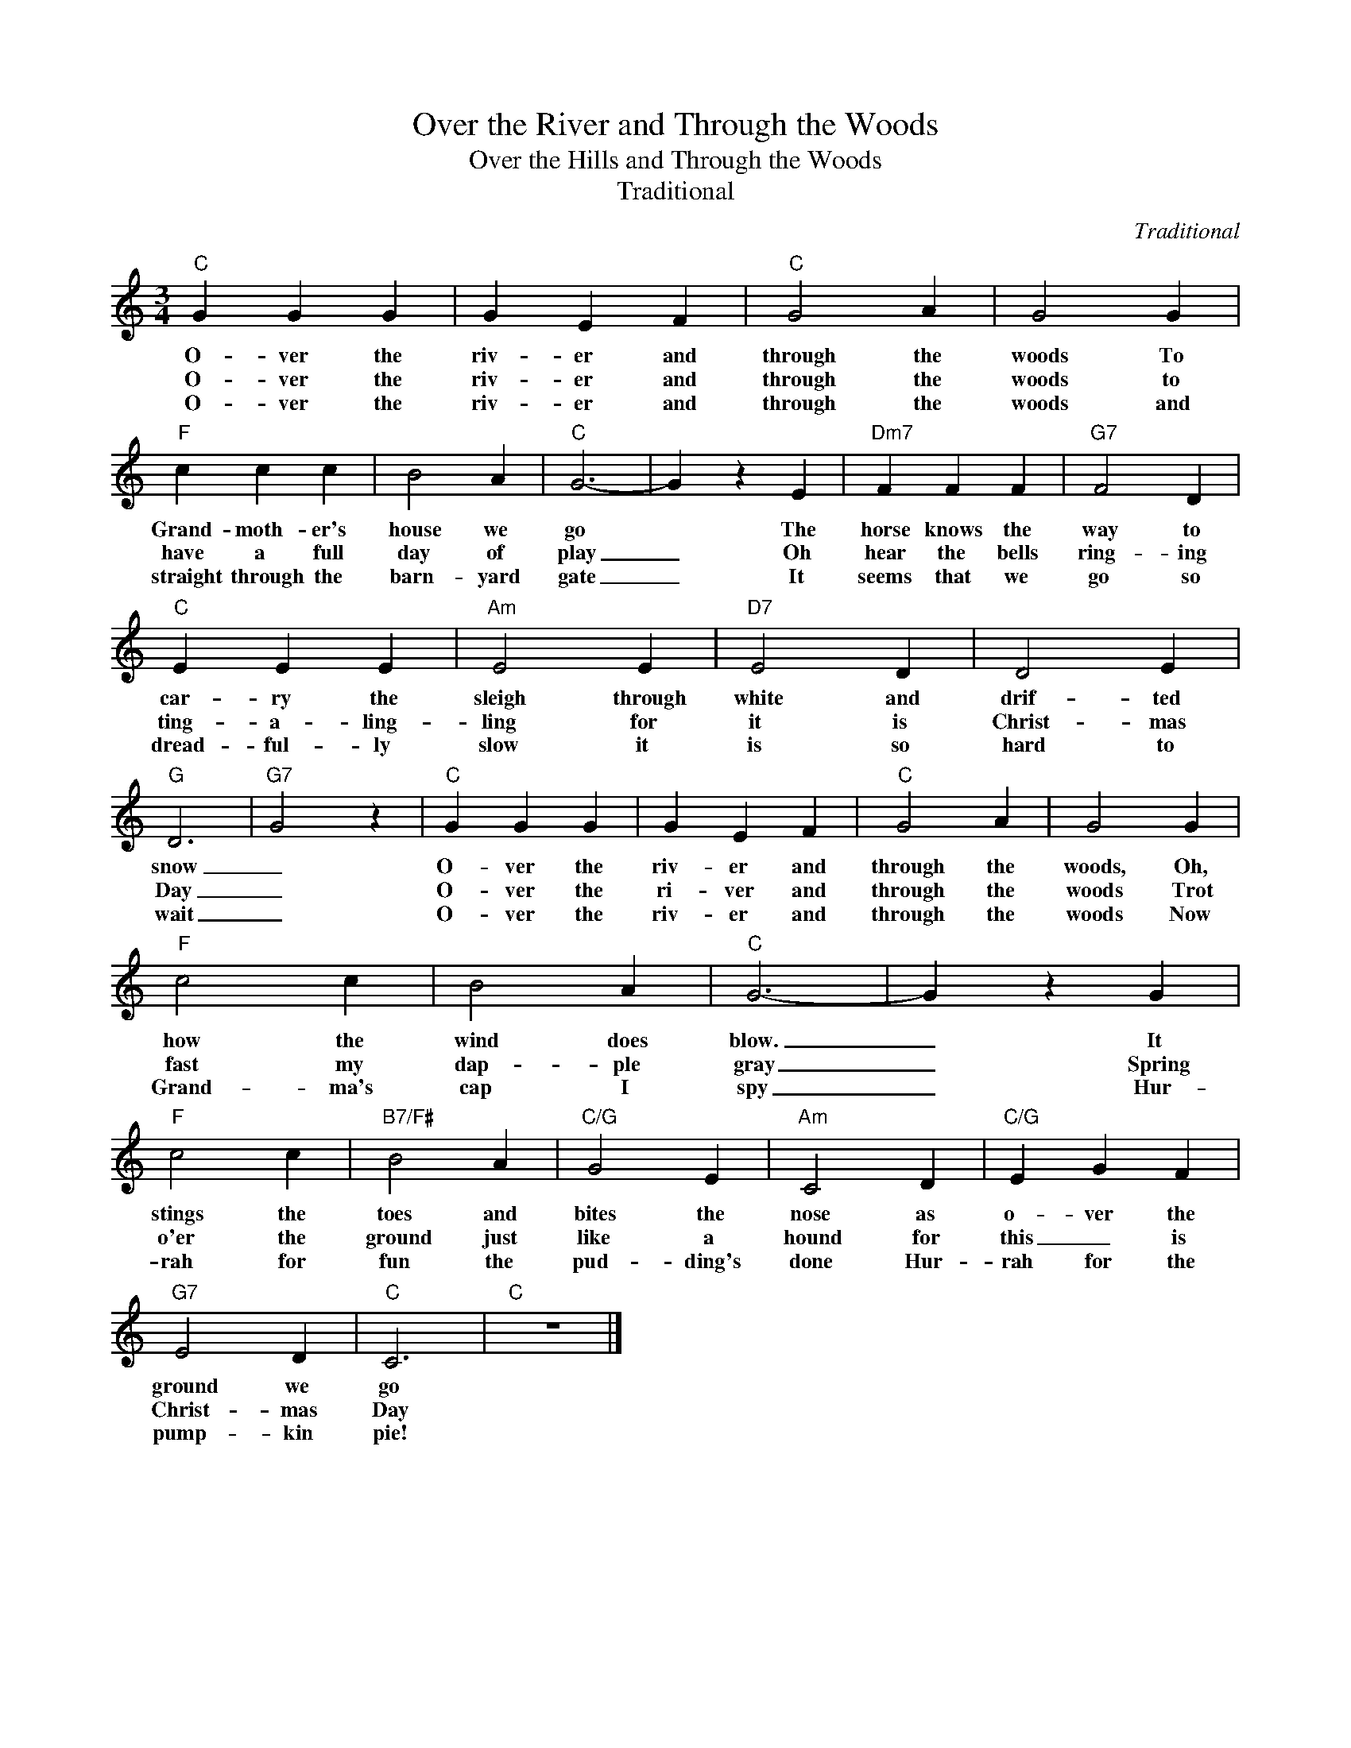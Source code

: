 X:1
T:Over the River and Through the Woods
T:Over the Hills and Through the Woods
T:Traditional
C:Traditional
Z:Public Domain
L:1/4
M:3/4
K:C
V:1 treble 
%%MIDI program 40
V:1
"C" G G G | G E F |"C" G2 A | G2 G |"F" c c c | B2 A |"C" G3- | G z E |"Dm7" F F F |"G7" F2 D | %10
w: O- ver the|riv- er and|through the|woods To|Grand- moth- er's|house we|go|* The|horse knows the|way to|
w: O- ver the|riv- er and|through the|woods to|have a full|day of|play|_ Oh|hear the bells|ring- ing|
w: O- ver the|riv- er and|through the|woods and|straight through the|barn- yard|gate|_ It|seems that we|go so|
"C" E E E |"Am" E2 E |"D7" E2 D | D2 E |"G" D3 |"G7" G2 z |"C" G G G | G E F |"C" G2 A | G2 G | %20
w: car- ry the|sleigh through|white and|drif- ted|snow|_|O- ver the|riv- er and|through the|woods, Oh,|
w: ting- a- ling-|ling for|it is|Christ- mas|Day|_|O- ver the|ri- ver and|through the|woods Trot|
w: dread- ful- ly|slow it|is so|hard to|wait|_|O- ver the|riv- er and|through the|woods Now|
"F" c2 c | B2 A |"C" G3- | G z G |"F" c2 c |"B7/F#" B2 A |"C/G" G2 E |"Am" C2 D |"C/G" E G F | %29
w: how the|wind does|blow.|_ It|stings the|toes and|bites the|nose as|o- ver the|
w: fast my|dap- ple|gray|_ Spring|o'er the|ground just|like a|hound for|this _ is|
w: Grand- ma's|cap I|spy|_ Hur-|rah for|fun the|pud- ding's|done Hur-|rah for the|
"G7" E2 D |"C" C3 |"C" z3 |] %32
w: ground we|go||
w: Christ- mas|Day||
w: pump- kin|pie!||

